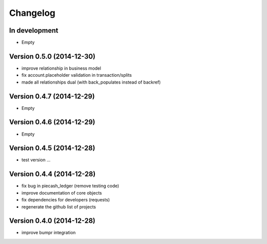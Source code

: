 Changelog
=========

In development
~~~~~~~~~~~~~~

- Empty

Version 0.5.0 (2014-12-30)
~~~~~~~~~~~~~~~~~~~~~~~~~~

- improve relationship in business model
- fix account.placeholder validation in transaction/splits
- made all relationships dual (with back_populates instead of backref)

Version 0.4.7 (2014-12-29)
~~~~~~~~~~~~~~~~~~~~~~~~~~

- Empty

Version 0.4.6 (2014-12-29)
~~~~~~~~~~~~~~~~~~~~~~~~~~

- Empty

Version 0.4.5 (2014-12-28)
~~~~~~~~~~~~~~~~~~~~~~~~~~

- test version ...

Version 0.4.4 (2014-12-28)
~~~~~~~~~~~~~~~~~~~~~~~~~~

- fix bug in piecash_ledger (remove testing code)
- improve documentation of core objects
- fix dependencies for developers (requests)
- regenerate the github list of projects

Version 0.4.0 (2014-12-28)
~~~~~~~~~~~~~~~~~~~~~~~~~~

- improve bumpr integration
